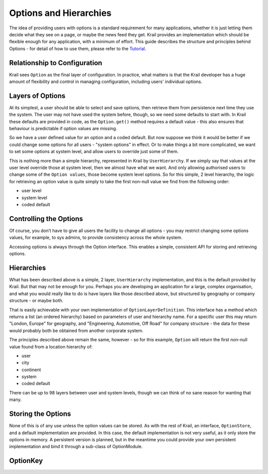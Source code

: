 =======================
Options and Hierarchies
=======================

The idea of providing users with options is a standard requirement for
many applications, whether it is just letting them decide what they see
on a page, or maybe the news feed they get. Krail provides an
implementation which should be flexible enough for any application, with
a minimum of effort. This guide describes the structure and principles
behind Options - for detail of how to use them, please refer to the
`Tutorial <../tutorial/tutorial-options.md>`__.

Relationship to Configuration
=============================

Krail sees ``Option`` as the final layer of configuration. In practice,
what matters is that the Krail developer has a huge amount of
flexibility and control in managing configuration, including users'
individual options.

Layers of Options
=================

At its simplest, a user should be able to select and save options, then
retrieve them from persistence next time they use the system. The user
may not have used the system before, though, so we need some defaults to
start with. In Krail these defaults are provided in code, as the
``Option.get()`` method requires a default value - this also ensures
that behaviour is predictable if option values are missing.

So we have a user defined value for an option and a coded default. But
now suppose we think it would be better if we could change some options
for all users - "system options" in effect. Or to make things a bit more
complicated, we want to set some options at system level, and allow
users to override just some of them.

This is nothing more than a simple hierarchy, represented in Krail by
``UserHierarchy``. If we simply say that values at the user level
override those at system level, then we almost have what we want. And
only allowing authorised users to change some of the ``Option values``,
those become system level options. So for this simple, 2 level
hierarchy, the logic for retrieving an option value is quite simply to
take the first non-null value we find from the following order:

-  user level

-  system level

-  coded default

Controlling the Options
=======================

Of course, you don’t have to give all users the facility to change all
options - you may restrict changing some options values, for example, to
sys admins, to provide consistency across the whole system.

Accessing options is always through the Option interface. This enables a
simple, consistent API for storing and retrieving options.

Hierarchies
===========

What has been described above is a simple, 2 layer, ``UserHierarchy``
implementation, and this is the default provided by Krail. But that may
not be enough for you. Perhaps you are developing an application for a
large, complex organisation, and what you would really like to do is
have layers like those described above, but structured by geography or
company structure - or maybe both.

That is easily achievable with your own implementation of
``OptionLayerDefinition``. This interface has a method which returns a
list (an ordered hierarchy) based on parameters of user and hierarchy
name. For a specific user this may return "London, Europe" for
geography, and "Engineering, Automotive, Off Road" for company structure
- the data for these would probably both be obtained from another
corporate system.

The principles described above remain the same, however - so for this
example, ``Option`` will return the first non-null value found from a
location hierarchy of:

-  user

-  city

-  continent

-  system

-  coded default

There can be up to 98 layers between user and system levels, though we
can think of no sane reason for wanting that many.

Storing the Options
===================

None of this is of any use unless the option values can be stored. As
with the rest of Krail, an interface, ``OptionStore``, and a default
implementation are provided. In this case, the default implementation is
not very useful, as it only store the options in memory. A persistent
version is planned, but in the meantime you could provide your own
persistent implementation and bind it through a sub-class of
OptionModule.

OptionKey
=========
